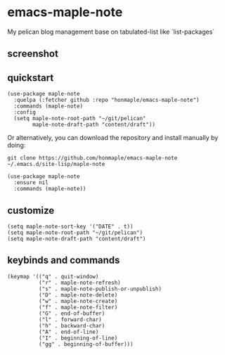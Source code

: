 * emacs-maple-note
  My pelican blog management base on tabulated-list like `list-packages`

** screenshot
   [[https://github.com/honmaple/emacs-maple-note/blob/master/screenshot/example.png]]
   
** quickstart
   #+begin_src elisp
     (use-package maple-note
       :quelpa (:fetcher github :repo "honmaple/emacs-maple-note")
       :commands (maple-note)
       :config
       (setq maple-note-root-path "~/git/pelican"
             maple-note-draft-path "content/draft"))
   #+end_src

   Or alternatively, you can download the repository and install manually by doing:
   #+BEGIN_SRC sehll
   git clone https://github.com/honmaple/emacs-maple-note ~/.emacs.d/site-lisp/maple-note
   #+END_SRC

   #+begin_src elisp
     (use-package maple-note
       :ensure nil
       :commands (maple-note))
   #+end_src
   
** customize
   #+begin_src elisp
     (setq maple-note-sort-key '("DATE" . t))
     (setq maple-note-root-path "~/git/pelican")
     (setq maple-note-draft-path "content/draft")
   #+end_src
   
** keybinds and commands
   #+begin_src elisp
     (keymap '(("q" . quit-window)
               ("r" . maple-note-refresh)
               ("s" . maple-note-publish-or-unpublish)
               ("D" . maple-note-delete)
               ("w" . maple-note-create)
               ("f" . maple-note-filter)
               ("G" . end-of-buffer)
               ("l" . forward-char)
               ("h" . backward-char)
               ("A" . end-of-line)
               ("I" . beginning-of-line)
               ("gg" . beginning-of-buffer)))
   #+end_src

